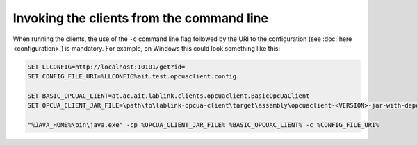 Invoking the clients from the command line
==========================================

When running the clients, the use of the ``-c`` command line flag followed by the URI to the configuration (see :doc:`here <configuration>`) is mandatory.
For example, on Windows this could look something like this:

.. code-block:: winbatch

   SET LLCONFIG=http://localhost:10101/get?id=
   SET CONFIG_FILE_URI=%LLCONFIG%ait.test.opcuaclient.config
   
   SET BASIC_OPCUAC_LIENT=at.ac.ait.lablink.clients.opcuaclient.BasicOpcUaClient
   SET OPCUA_CLIENT_JAR_FILE=\path\to\lablink-opcua-client\target\assembly\opcuaclient-<VERSION>-jar-with-dependencies.jar
   
   "%JAVA_HOME%\bin\java.exe" -cp %OPCUA_CLIENT_JAR_FILE% %BASIC_OPCUAC_LIENT% -c %CONFIG_FILE_URI%
